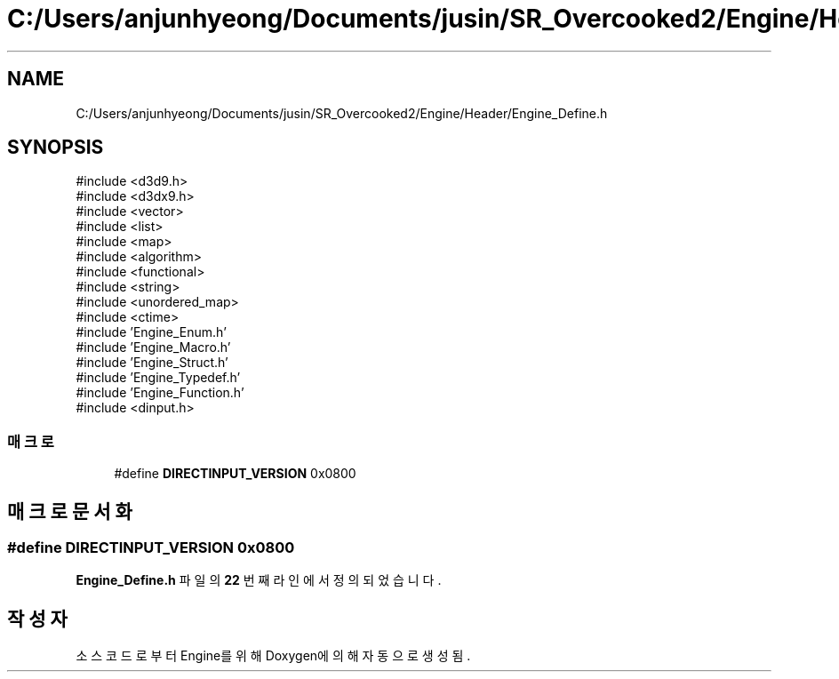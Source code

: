 .TH "C:/Users/anjunhyeong/Documents/jusin/SR_Overcooked2/Engine/Header/Engine_Define.h" 3 "Version 1.0" "Engine" \" -*- nroff -*-
.ad l
.nh
.SH NAME
C:/Users/anjunhyeong/Documents/jusin/SR_Overcooked2/Engine/Header/Engine_Define.h
.SH SYNOPSIS
.br
.PP
\fR#include <d3d9\&.h>\fP
.br
\fR#include <d3dx9\&.h>\fP
.br
\fR#include <vector>\fP
.br
\fR#include <list>\fP
.br
\fR#include <map>\fP
.br
\fR#include <algorithm>\fP
.br
\fR#include <functional>\fP
.br
\fR#include <string>\fP
.br
\fR#include <unordered_map>\fP
.br
\fR#include <ctime>\fP
.br
\fR#include 'Engine_Enum\&.h'\fP
.br
\fR#include 'Engine_Macro\&.h'\fP
.br
\fR#include 'Engine_Struct\&.h'\fP
.br
\fR#include 'Engine_Typedef\&.h'\fP
.br
\fR#include 'Engine_Function\&.h'\fP
.br
\fR#include <dinput\&.h>\fP
.br

.SS "매크로"

.in +1c
.ti -1c
.RI "#define \fBDIRECTINPUT_VERSION\fP   0x0800"
.br
.in -1c
.SH "매크로 문서화"
.PP 
.SS "#define DIRECTINPUT_VERSION   0x0800"

.PP
\fBEngine_Define\&.h\fP 파일의 \fB22\fP 번째 라인에서 정의되었습니다\&.
.SH "작성자"
.PP 
소스 코드로부터 Engine를 위해 Doxygen에 의해 자동으로 생성됨\&.
